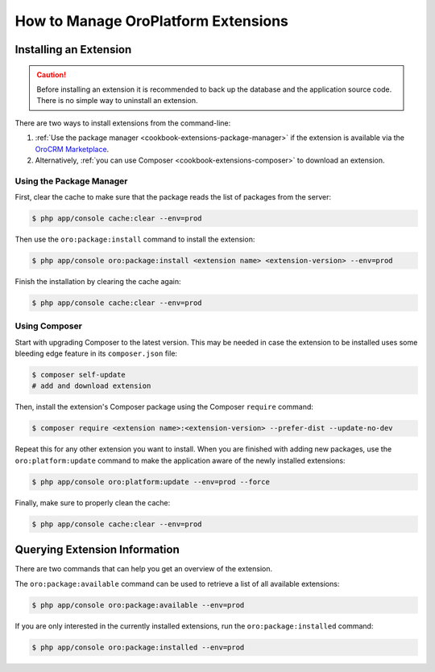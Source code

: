 .. index::
    single: Extension; Install extension
    single: Extension; Install extension from command line
    single: Extension

.. _admin-package-manager:

How to Manage OroPlatform Extensions
=====================================

Installing an Extension
-----------------------

.. caution::

    Before installing an extension it is recommended to back up the database and the application
    source code. There is no simple way to uninstall an extension.

There are two ways to install extensions from the command-line:

#. :ref:`Use the package manager <cookbook-extensions-package-manager>` if the extension is
   available via the `OroCRM Marketplace`_.
#. Alternatively, :ref:`you can use Composer <cookbook-extensions-composer>` to download an
   extension.

.. _cookbook-extensions-package-manager:

Using the Package Manager
~~~~~~~~~~~~~~~~~~~~~~~~~

First, clear the cache to make sure that the package reads the list of packages from the server:

.. code-block:: bash

    $ php app/console cache:clear --env=prod

Then use the ``oro:package:install`` command to install the extension:

.. code-block:: bash

    $ php app/console oro:package:install <extension name> <extension-version> --env=prod

Finish the installation by clearing the cache again:

.. code-block:: bash

    $ php app/console cache:clear --env=prod

.. _cookbook-extensions-composer:

Using Composer
~~~~~~~~~~~~~~

Start with upgrading Composer to the latest version. This may be needed in case the extension to be
installed uses some bleeding edge feature in its ``composer.json`` file:

.. code-block:: bash

    $ composer self-update
    # add and download extension

Then, install the extension's Composer package using the Composer ``require`` command:

.. code-block:: bash

    $ composer require <extension name>:<extension-version> --prefer-dist --update-no-dev

Repeat this for any other extension you want to install. When you are finished with adding new
packages, use the ``oro:platform:update`` command to make the application aware of the newly
installed extensions:

.. code-block:: bash

    $ php app/console oro:platform:update --env=prod --force

Finally, make sure to properly clean the cache:

.. code-block:: bash

    $ php app/console cache:clear --env=prod

Querying Extension Information
------------------------------

There are two commands that can help you get an overview of the extension.

The ``oro:package:available`` command can be used to retrieve a list of all available extensions:

.. code-block:: bash

    $ php app/console oro:package:available --env=prod

If you are only interested in the currently installed extensions, run the ``oro:package:installed``
command:

.. code-block:: bash

    $ php app/console oro:package:installed --env=prod

.. _`OroCRM Marketplace`: http://marketplace.orocrm.com/
